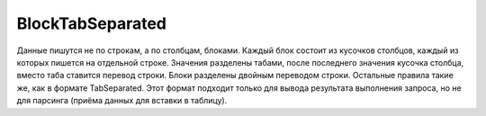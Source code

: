BlockTabSeparated
-----------------

Данные пишутся не по строкам, а по столбцам, блоками.
Каждый блок состоит из кусочков столбцов, каждый из которых пишется на отдельной строке.
Значения разделены табами, после последнего значения кусочка столбца, вместо таба ставится перевод строки.
Блоки разделены двойным переводом строки.
Остальные правила такие же, как в формате TabSeparated.
Этот формат подходит только для вывода результата выполнения запроса, но не для парсинга (приёма данных для вставки в таблицу).
